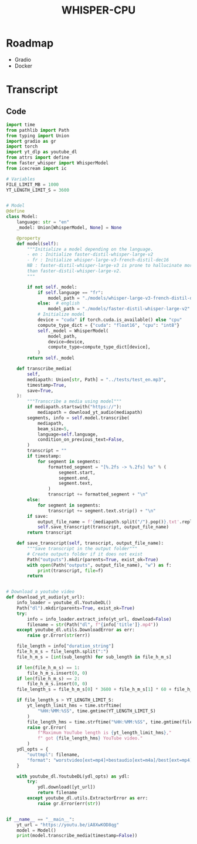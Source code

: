 #+TITLE: WHISPER-CPU
#+Description: A local implementation of (distil) whisper, with the aim to be run by any computer.

* Roadmap
- Gradio
- Docker
* Transcript
** Code
:properties:
:header-args:python: :tangle transcript.py
:end:
#+begin_src python
import time
from pathlib import Path
from typing import Union
import gradio as gr
import torch
import yt_dlp as youtube_dl
from attrs import define
from faster_whisper import WhisperModel
from icecream import ic

# Variables
FILE_LIMIT_MB = 1000
YT_LENGTH_LIMIT_S = 3600


# Model
@define
class Model:
    language: str = "en"
    _model: Union[WhisperModel, None] = None

    @property
    def model(self):
        """Initialize a model depending on the language.
        - en : Initialize faster-distil-whisper-large-v2
        - fr : Initialize whisper-large-v3-french-distil-dec16
        NB : faster-distil-whisper-large-v3 is prone to hallucinate more often
        than faster-distil-whisper-large-v2.
        """

        if not self._model:
            if self.language == "fr":
                model_path = "./models/whisper-large-v3-french-distil-dec16/ctranslate2"
            else:  # english
                model_path = "./models/faster-distil-whisper-large-v2"
            # Initialize model
            device = "cuda" if torch.cuda.is_available() else "cpu"
            compute_type_dict = {"cuda": "float16", "cpu": "int8"}
            self._model = WhisperModel(
                model_path,
                device=device,
                compute_type=compute_type_dict[device],
            )
        return self._model

    def transcribe_media(
        self,
        mediapath: Union[str, Path] = "../tests/test_en.mp3",
        timestamp=True,
        save=True,
    ):
        """Transcribe a media using model"""
        if mediapath.startswith("https://"):
            mediapath = download_yt_audio(mediapath)
        segments, info = self.model.transcribe(
            mediapath,
            beam_size=5,
            language=self.language,
            condition_on_previous_text=False,
        )
        transcript = ""
        if timestamp:
            for segment in segments:
                formatted_segment = "[%.2fs -> %.2fs] %s" % (
                    segment.start,
                    segment.end,
                    segment.text,
                )
                transcript += formatted_segment + "\n"
        else:
            for segment in segments:
                transcript += segment.text.strip() + "\n"
        if save:
            output_file_name = f'{mediapath.split("/").pop()}.txt'.replace(" ", "_")
            self.save_transcript(transcript, output_file_name)
        return transcript

    def save_transcript(self, transcript, output_file_name):
        """Save transcript in the output folder"""
        # Create outputs folder if it does not exist
        Path("outputs").mkdir(parents=True, exist_ok=True)
        with open(Path("outputs", output_file_name), "w") as f:
            print(transcript, file=f)
        return


# Download a youtube video
def download_yt_audio(yt_url):
    info_loader = youtube_dl.YoutubeDL()
    Path("dl").mkdir(parents=True, exist_ok=True)
    try:
        info = info_loader.extract_info(yt_url, download=False)
        filename = str(Path("dl", f"{info['title']}.mp4"))
    except youtube_dl.utils.DownloadError as err:
        raise gr.Error(str(err))

    file_length = info["duration_string"]
    file_h_m_s = file_length.split(":")
    file_h_m_s = [int(sub_length) for sub_length in file_h_m_s]

    if len(file_h_m_s) == 1:
        file_h_m_s.insert(0, 0)
    if len(file_h_m_s) == 2:
        file_h_m_s.insert(0, 0)
    file_length_s = file_h_m_s[0] * 3600 + file_h_m_s[1] * 60 + file_h_m_s[2]

    if file_length_s > YT_LENGTH_LIMIT_S:
        yt_length_limit_hms = time.strftime(
            "%HH:%MM:%SS", time.gmtime(YT_LENGTH_LIMIT_S)
        )
        file_length_hms = time.strftime("%HH:%MM:%SS", time.gmtime(file_length_s))
        raise gr.Error(
            f"Maximum YouTube length is {yt_length_limit_hms},"
            f" got {file_length_hms} YouTube video."
        )
    ydl_opts = {
        "outtmpl": filename,
        "format": "worstvideo[ext=mp4]+bestaudio[ext=m4a]/best[ext=mp4]/best",
    }

    with youtube_dl.YoutubeDL(ydl_opts) as ydl:
        try:
            ydl.download([yt_url])
            return filename
        except youtube_dl.utils.ExtractorError as err:
            raise gr.Error(err(str))

    
if __name__ == "__main__":
    yt_url = "https://youtu.be/iA8XwKOD8qg"
    model = Model()
    print(model.transcribe_media(timestamp=False))
#+end_src

